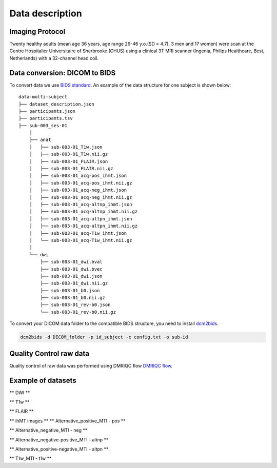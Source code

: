 Data description
================

Imaging Protocol
-----------------
Twenty healthy adults (mean age 36 years, age range 29-46 y.o.(SD = 4.7),
3 men and 17 women) were scan at the Centre Hospitalier Universitaire
of Sherbrooke (CHUS) using a clinical 3T MRI scanner (Ingenia, Philips
Healthcare, Best, Netherlands) with a 32-channel head coil.

.. image:: acquisition_description.png
   :scale: 30 %
   :align: center

Data conversion: DICOM to BIDS
------------------------------

To convert data we use `BIDS standard <http://bids.neuroimaging.io/>`__.
An example of the data structure for one subject is shown below:

::

    data-multi-subject
    ├── dataset_description.json
    ├── participants.json
    ├── participants.tsv
    ├── sub-003_ses-01
        │
        ├── anat
        │   ├── sub-003-01_T1w.json
        │   ├── sub-003-01_T1w.nii.gz
        │   ├── sub-003-01_FLAIR.json
        │   ├── sub-003-01_FLAIR.nii.gz
        │   ├── sub-003-01_acq-pos_ihmt.json
        │   ├── sub-003-01_acq-pos_ihmt.nii.gz
        │   ├── sub-003-01_acq-neg_ihmt.json
        │   ├── sub-003-01_acq-neg_ihmt.nii.gz
        │   ├── sub-003-01_acq-altnp_ihmt.json
        │   ├── sub-003-01_acq-altnp_ihmt.nii.gz
        │   ├── sub-003-01_acq-altpn_ihmt.json
        │   ├── sub-003-01_acq-altpn_ihmt.nii.gz
        │   ├── sub-003-01_acq-T1w_ihmt.json
        │   └── sub-003-01_acq-T1w_ihmt.nii.gz
        │
        └── dwi
            ├── sub-003-01_dwi.bval
            ├── sub-003-01_dwi.bvec
            ├── sub-003-01_dwi.json
            ├── sub-003-01_dwi.nii.gz
            ├── sub-003-01_b0.json
            ├── sub-003-01_b0.nii.gz
            ├── sub-003-01_rev-b0.json
            └── sub-003-01_rev-b0.nii.gz



To convert your DICOM data folder to the compatible BIDS structure, you need to install
`dcm2bids <https://github.com/cbedetti/Dcm2Bids#install>`__.

.. code-block:: bash

  dcm2bids -d DICOM_folder -p id_subject -c config.txt -o sub-id


Quality Control raw data
------------------------

Quality control of raw data was performed using DMRIQC flow `DMRIQC flow <https://github.com/scilus/dmriqc_flow>`__.


Example of datasets 
-------------------

** DWI **

.. raw:: html

    <iframe src="_static/sub-003-01_dwi.html"  width=800 height=400 style="padding:0; border:0; display: block; margin-left: auto; margin-right: auto"></iframe>

** T1w  **

.. raw:: html

    <iframe src="_static/sub-003-01_T1w.html"  width=800 height=500 style="padding:0; border:0; display: block; margin-left: auto; margin-right: auto"></iframe>

** FLAIR **

.. raw:: html

    <iframe src="_static/sub-003-01_FLAIR.html"  width=800 height=300 style="padding:0; border:0; display: block; margin-left: auto; margin-right: auto"></iframe>

** ihMT images **
** Alternative_positive_MTI - pos **

.. raw:: html

    <iframe src="_static/sub-003-01_acq-pos_ihmt.html"  width=800 height=400 style="padding:0; border:0; display: block; margin-left: auto; margin-right: auto"></iframe>

** Alternative_negative_MTI - neg **

.. raw:: html

    <iframe src="_static/sub-003-01_acq-neg_ihmt.html" width=800 height=400 style="padding:0; border:0; display: block; margin-left: auto; margin-right: auto"></iframe>

** Alternative_negative-positive_MTI - altnp **

.. raw:: html

    <iframe src="_static/sub-003-01_acq-altnp_ihmt.html"  width=800 height=400 style="padding:0; border:0; display: block; margin-left: auto; margin-right: auto"></iframe>

** Alternative_positive-negative_MTI - altpn **

.. raw:: html

    <iframe src="_static/sub-003-01_acq-altpn_ihmt.html" width=800 height=400 style="padding:0; border:0; display: block; margin-left: auto; margin-right: auto"></iframe>

** T1w_MTI - t1w **

.. raw:: html

    <iframe src="_static/sub-003-01_acq-T1w_ihmt.html"  width=800 height=400 style="padding:0; border:0; display: block; margin-left: auto; margin-right: auto"></iframe>
